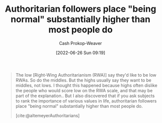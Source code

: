 :PROPERTIES:
:ID:       5d8f2b24-1889-45ee-8613-07f7bc0f2db2
:LAST_MODIFIED: [2023-09-06 Wed 08:05]
:END:
#+title: Authoritarian followers place "being normal" substantially higher than most people do
#+hugo_custom_front_matter: :slug "5d8f2b24-1889-45ee-8613-07f7bc0f2db2"
#+author: Cash Prokop-Weaver
#+date: [2022-06-26 Sun 09:19]
#+filetags: :quote:
#+begin_quote
The low [Right-Wing Authoritarianism (RWA)] say they'd like to be low RWAs. So do the middles. But the highs usually say they want to be middles, not lows. I thought this happened because highs often dislike the people who would score low on the RWA scale, and that may be part of the explanation.. But I also discovered that if you ask subjects to rank the importance of various values in life, authoritarian followers place "being normal" substantially higher than most people do.

[cite:@altemeyerAuthoritarians]
#+end_quote

* Flashcards :noexport:
:PROPERTIES:
:ANKI_DECK: Default
:END:

** Authoritarian followers place "being normal" {{substantially higher}{relative importance}@0} than most people. :fc:
:PROPERTIES:
:ID:       3f1c62d8-017b-4228-8447-0beb289f3999
:ANKI_NOTE_ID: 1656856891007
:FC_CREATED: 2022-07-03T14:01:31Z
:FC_TYPE:  cloze
:FC_CLOZE_MAX: 1
:FC_CLOZE_TYPE: deletion
:END:
:REVIEW_DATA:
| position | ease | box | interval | due                  |
|----------+------+-----+----------+----------------------|
|        0 | 2.50 |   7 |   280.90 | 2023-11-25T01:17:44Z |
:END:
*** Extra
*** Source
[cite:@altemeyerAuthoritarians]



#+print_bibliography: